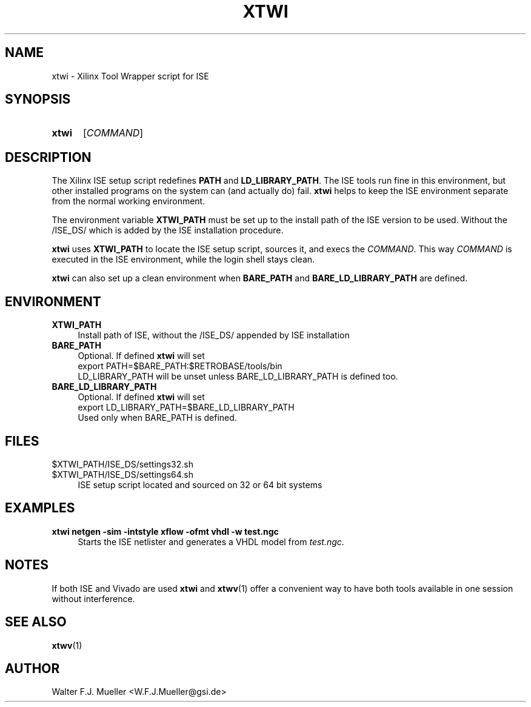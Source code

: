 .\"  -*- nroff -*-
.\"  $Id: xtwi.1 1234 2022-05-03 18:28:48Z mueller $
.\" SPDX-License-Identifier: GPL-3.0-or-later
.\" Copyright 2014-2022 by Walter F.J. Mueller <W.F.J.Mueller@gsi.de>
.\" 
.\" ------------------------------------------------------------------
.
.TH XTWI 1 2016-03-19 "Retro Project" "Retro Project Manual"
.\" ------------------------------------------------------------------
.SH NAME
xtwi \- Xilinx Tool Wrapper script for ISE
.\" ------------------------------------------------------------------
.SH SYNOPSIS
.
.SY xtwi 
.RI [ COMMAND ]
.YS
.
.\" ------------------------------------------------------------------
.SH DESCRIPTION
The Xilinx ISE setup script redefines \fBPATH\fP and \fBLD_LIBRARY_PATH\fP.
The ISE tools run fine in this environment, but other installed programs on
the system can (and actually do) fail. \fBxtwi\fP helps to keep the ISE 
environment separate from the normal working environment.

The environment variable \fBXTWI_PATH\fP must be set up to the install path
of the ISE version to be used. Without the /ISE_DS/ which is added
by the ISE installation procedure.

\fBxtwi\fP uses \fBXTWI_PATH\fP to locate the ISE setup script, sources it, 
and execs the \fICOMMAND\fP. This way \fICOMMAND\fP is executed in the
ISE environment, while the login shell stays clean.

\fBxtwi\fP can also set up a clean environment when \fBBARE_PATH\fP and
\fBBARE_LD_LIBRARY_PATH\fP are defined.

.
.\" ------------------------------------------------------------------
.SH ENVIRONMENT
.TP 4
.B XTWI_PATH
Install path of ISE, without the /ISE_DS/ appended by ISE installation 
.
.TP 
.B BARE_PATH
Optional. If defined \fBxtwi\fP will set
.EX
   export PATH=$BARE_PATH:$RETROBASE/tools/bin
.EE
LD_LIBRARY_PATH will be unset unless BARE_LD_LIBRARY_PATH is 
defined too.
.
.TP 
.B BARE_LD_LIBRARY_PATH
Optional. If defined \fBxtwi\fP will set
.EX
   export LD_LIBRARY_PATH=$BARE_LD_LIBRARY_PATH
.EE
Used only when BARE_PATH is defined.
.
.\" ------------------------------------------------------------------
.SH FILES
.TP 4
$XTWI_PATH/ISE_DS/settings32.sh
.TQ
$XTWI_PATH/ISE_DS/settings64.sh
ISE setup script located and sourced on 32 or 64 bit systems
.
.\" ------------------------------------------------------------------
.SH EXAMPLES
.IP "\fBxtwi netgen -sim  -intstyle xflow -ofmt vhdl -w test.ngc" 4
Starts the ISE netlister and generates a VHDL model from \fItest.ngc\fP.
.
.\" ------------------------------------------------------------------
.SH "NOTES"
If both ISE and Vivado are used \fBxtwi\fP and \fBxtwv\fP(1) offer a convenient
way to have both tools available in one session without interference.
.
.\" ------------------------------------------------------------------
.SH "SEE ALSO"
.BR xtwv (1)
.
.\" ------------------------------------------------------------------
.SH AUTHOR
Walter F.J. Mueller <W.F.J.Mueller@gsi.de>

